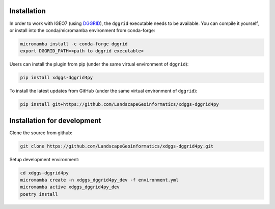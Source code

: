 Installation
============

In order to work with IGEO7 (using `DGGRID <https://github.com/sahrk/DGGRID>`_), the ``dggrid`` executable needs to be available. You can compile it yourself, or install into the conda/micromamba environment from conda-forge:

.. code-block:: bash

    micromamba install -c conda-forge dggrid
    export DGGRID_PATH=<path to dggrid executable>


Users can install the plugin from pip (under the same virtual environment of ``dggrid``):

.. code-block:: bash

   pip install xdggs-dggrid4py

To install the latest updates from GitHub (under the same virtual environment of ``dggrid``):


.. code-block:: bash

   pip install git+https://github.com/LandscapeGeoinformatics/xdggs-dggrid4py


Installation for development
============================


Clone the source from github:

.. code-block:: bash
    
    git clone https://github.com/LandscapeGeoinformatics/xdggs-dggrid4py.git

Setup development environment:

.. code-block:: bash
    
    cd xdggs-dggrid4py
    micromamba create -n xdggs_dggrid4py_dev -f environment.yml
    micromamba active xdggs_dggrid4py_dev
    poetry install


    

